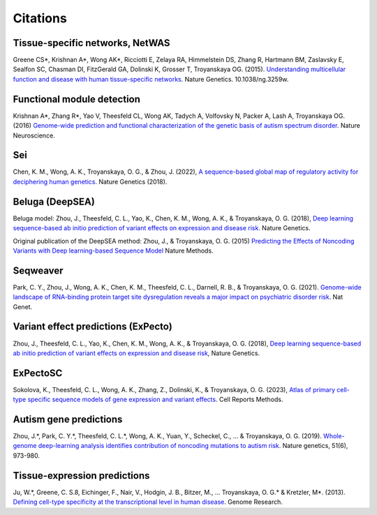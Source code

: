 ====================
Citations
====================

Tissue-specific networks, NetWAS
~~~~~~~~~~~~~~~~~~~~~~~~~~~~~~~~
Greene CS*, Krishnan A*, Wong AK*, Ricciotti E, Zelaya RA, Himmelstein DS, Zhang R, Hartmann BM, Zaslavsky E, Sealfon SC, Chasman DI, FitzGerald GA, Dolinski K, Grosser T, Troyanskaya OG. (2015). `Understanding multicellular function and disease with human tissue-specific networks <http://www.nature.com/ng/journal/v47/n6/full/ng.3259.html>`_. Nature Genetics. 10.1038/ng.3259w.

Functional module detection
~~~~~~~~~~~~~~~~~~~~~~~~~~~~
Krishnan A*, Zhang R*, Yao V, Theesfeld CL, Wong AK, Tadych A, Volfovsky N, Packer A, Lash A, Troyanskaya OG.(2016) `Genome-wide prediction and functional characterization of the genetic basis of autism spectrum disorder <https://www.nature.com/articles/nn.4353>`_. Nature Neuroscience.

Sei
~~~~
Chen, K. M., Wong, A. K., Troyanskaya, O. G., & Zhou, J. (2022), `A sequence-based global map of regulatory activity for deciphering human genetics <https://www.nature.com/articles/s41588-022-01102-2>`_. Nature Genetics (2018).

Beluga (DeepSEA)
~~~~~~~~~~~~~~~~
Beluga model: Zhou, J., Theesfeld, C. L., Yao, K., Chen, K. M., Wong, A. K., & Troyanskaya, O. G. (2018), `Deep learning sequence-based ab initio prediction of variant effects on expression and disease risk <https://www.nature.com/articles/s41588-018-0160-6>`_. Nature Genetics.

Original publication of the DeepSEA method: Zhou, J., & Troyanskaya, O. G. (2015) `Predicting the Effects of Noncoding Variants with Deep learning-based Sequence Model <https://www.nature.com/articles/nmeth.3547>`_ Nature Methods.

Seqweaver
~~~~~~~~~~
Park, C. Y., Zhou, J., Wong, A. K., Chen, K. M., Theesfeld, C. L., Darnell, R. B., & Troyanskaya, O. G. (2021). `Genome-wide landscape of RNA-binding protein target site dysregulation reveals a major impact on psychiatric disorder risk <https://www.nature.com/articles/s41588-020-00761-3>`_. Nat Genet.


Variant effect predictions (ExPecto)
~~~~~~~~~~~~~~~~~~~~~~~~~~~~~~~~~~~~
Zhou, J., Theesfeld, C. L., Yao, K., Chen, K. M., Wong, A. K., & Troyanskaya, O. G. (2018), `Deep learning sequence-based ab initio prediction of variant effects on expression and disease risk <https://www.nature.com/articles/s41588-018-0160-6>`_, Nature Genetics.

ExPectoSC
~~~~~~~~~
Sokolova, K., Theesfeld, C. L., Wong, A. K., Zhang, Z., Dolinski, K., & Troyanskaya, O. G. (2023), `Atlas of primary cell-type specific sequence models of gene expression and variant effects <https://www.cell.com/cell-reports-methods/fulltext/S2667-2375(23)00224-2>`_. Cell Reports Methods.

Autism gene predictions
~~~~~~~~~~~~~~~~~~~~~~~
Zhou, J.*, Park, C. Y.*, Theesfeld, C. L.*, Wong, A. K., Yuan, Y., Scheckel, C., ... & Troyanskaya, O. G. (2019). `Whole-genome deep-learning analysis identifies contribution of noncoding mutations to autism risk <https://www.nature.com/articles/s41588-019-0420-0>`_. Nature genetics, 51(6), 973-980.

Tissue-expression predictions
~~~~~~~~~~~~~~~~~~~~~~~~~~~~~
Ju, W.*, Greene, C. S.8, Eichinger, F., Nair, V., Hodgin, J. B., Bitzer, M., ... Troyanskaya, O. G.* & Kretzler, M*. (2013). `Defining cell-type specificity at the transcriptional level in human disease <https://genome.cshlp.org/content/23/11/1862.full.pdf>`_. Genome Research.

